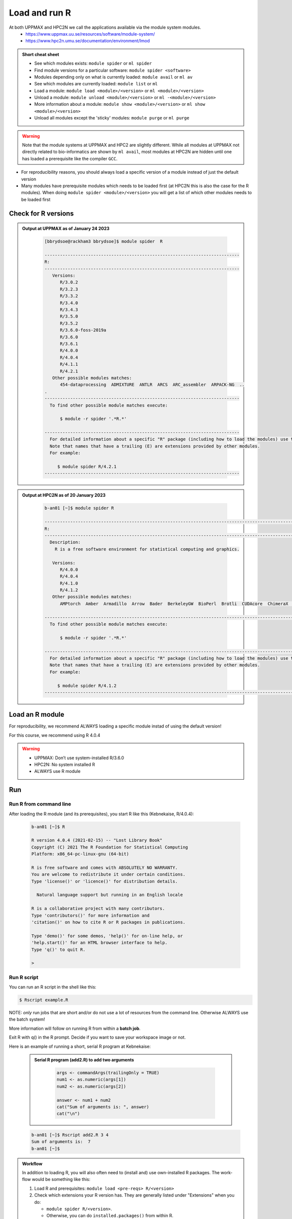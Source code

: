 Load and run R
===================

At both UPPMAX and HPC2N we call the applications available via the module system modules. 
    - https://www.uppmax.uu.se/resources/software/module-system/ 
    - https://www.hpc2n.umu.se/documentation/environment/lmod 

   
.. objectives:: 

   - Show how to load R
   - Show how to run R scripts and start R on the command line

.. admonition:: Short cheat sheet
    :class: dropdown 
    
    - See which modules exists: ``module spider`` or ``ml spider``
    - Find module versions for a particular software: ``module spider <software>``
    - Modules depending only on what is currently loaded: ``module avail`` or ``ml av``
    - See which modules are currently loaded: ``module list`` or ``ml``
    - Load a module: ``module load <module>/<version>`` or ``ml <module>/<version>``
    - Unload a module: ``module unload <module>/<version>`` or ``ml -<module>/<version>``
    - More information about a module: ``module show <module>/<version>`` or ``ml show <module>/<version>``
    - Unload all modules except the 'sticky' modules: ``module purge`` or ``ml purge``
    
.. warning::
   Note that the module systems at UPPMAX and HPC2 are slightly different. While all modules at UPPMAX not directly related to bio-informatics are shown by ``ml avail``, most modules at HPC2N are hidden until one has loaded a prerequisite like the compiler ``GCC``.


- For reproducibility reasons, you should always load a specific version of a module instead of just the default version
- Many modules have prerequisite modules which needs to be loaded first (at HPC2N this is also the case for the R modules). When doing ``module spider <module>/<version>`` you will get a list of which other modules needs to be loaded first


Check for R versions
-------------------------


.. tabs::

   .. tab:: UPPMAX

     Check all available R versions with:

      .. code-block:: sh
 
           $ module spider R

     OR

      .. code-block:: sh

           $ module avail R
 
     Note that the latter option also lists other software modules matching the string "R". 


   .. tab:: HPC2N
   
      Check all available version R versions with:

      .. code-block:: sh
 
         $ module spider R
      
      To see how to load a specific version of R, including the prerequisites, do 

      .. code-block:: sh
   
         $ module spider R/<version>

      Example for R 4.0.4 (recommended version)

      .. code-block:: sh

         $ module spider R/4.0.4 

.. admonition:: Output at UPPMAX as of January 24 2023
   :class: dropdown
    
       .. code-block::  tcl
    
          [bbrydsoe@rackham3 bbrydsoe]$ module spider  R

          ----------------------------------------------------------------------------
          R:
          ----------------------------------------------------------------------------
             Versions:
                R/3.0.2
                R/3.2.3
                R/3.3.2
                R/3.4.0
                R/3.4.3
                R/3.5.0
                R/3.5.2
                R/3.6.0-foss-2019a
                R/3.6.0
                R/3.6.1
                R/4.0.0
                R/4.0.4
                R/4.1.1
                R/4.2.1
             Other possible modules matches:
                454-dataprocessing  ADMIXTURE  ANTLR  ARCS  ARC_assembler  ARPACK-NG  ..
          .
          ----------------------------------------------------------------------------
            To find other possible module matches execute:
            
                $ module -r spider '.*R.*'

          ----------------------------------------------------------------------------
            For detailed information about a specific "R" package (including how to load the modules) use the module's full name.
            Note that names that have a trailing (E) are extensions provided by other modules.
            For example:
            
               $ module spider R/4.2.1
          ----------------------------------------------------------------------------


.. admonition:: Output at HPC2N as of 20 January 2023
    :class: dropdown

        .. code-block:: tcl

           b-an01 [~]$ module spider R

           -----------------------------------------------------------------------------------------------------------------------------------------------
           R:
           -----------------------------------------------------------------------------------------------------------------------------------------------
             Description:
               R is a free software environment for statistical computing and graphics.
               
              Versions:
                 R/4.0.0
                 R/4.0.4
                 R/4.1.0
                 R/4.1.2
              Other possible modules matches:
                 AMPtorch  Amber  Armadillo  Arrow  Bader  BerkeleyGW  BioPerl  Brotli  CUDAcore  ChimeraX  CloudCompare  CubeWriter  DendroPy  ESPResSo  ...
                    
           -----------------------------------------------------------------------------------------------------------------------------------------------
             To find other possible module matches execute:
             
                 $ module -r spider '.*R.*'
                 
           -----------------------------------------------------------------------------------------------------------------------------------------------
             For detailed information about a specific "R" package (including how to load the modules) use the module's full name.
             Note that names that have a trailing (E) are extensions provided by other modules.
             For example:
             
                $ module spider R/4.1.2
           -----------------------------------------------------------------------------------------------------------------------------------------------


Load an R module
--------------------

For reproducibility, we recommend ALWAYS loading a specific module instad of using the default version! 

For this course, we recommend using R 4.0.4

.. tabs::

   .. tab:: UPPMAX
   
      Go back and check which R modules were available. To load version 4.0.4, do:

      .. code-block:: sh

        $ module load R/4.0.4
        
      For short, you can also use: 

      .. code-block:: sh

         $ ml R/4.0.4

 
   .. tab:: HPC2N

 
      .. code-block:: sh

         $ module load GCC/10.2.0  OpenMPI/4.0.5  R/4.0.4
      
         (or 'module load GCC/10.2.0  CUDA/11.1.1  OpenMPI/4.0.5  R/4.0.4' if you need CUDA)

      For short, you can also use: 

      .. code-block:: sh

         $ ml GCC/10.2.0  OpenMPI/4.0.5  R/4.0.4

.. warning::

   + UPPMAX: Don’t use system-installed R/3.6.0
   + HPC2N: No system installed R 
   + ALWAYS use R module


Run
---

Run R from command line 
#######################

After loading the R module (and its prerequisites), you start R like this (Kebnekaise, R/4.0.4): 

  .. code-block:: sh

     b-an01 [~]$ R
     
     R version 4.0.4 (2021-02-15) -- "Lost Library Book"
     Copyright (C) 2021 The R Foundation for Statistical Computing
     Platform: x86_64-pc-linux-gnu (64-bit)
     
     R is free software and comes with ABSOLUTELY NO WARRANTY.
     You are welcome to redistribute it under certain conditions.
     Type 'license()' or 'licence()' for distribution details.
     
       Natural language support but running in an English locale
       
     R is a collaborative project with many contributors.
     Type 'contributors()' for more information and
     'citation()' on how to cite R or R packages in publications.
     
     Type 'demo()' for some demos, 'help()' for on-line help, or
     'help.start()' for an HTML browser interface to help.
     Type 'q()' to quit R.
     
     > 
     
     
Run R script
#####################
    
You can run an R script in the shell like this:

.. code-block:: sh

   $ Rscript example.R

NOTE: *only* run jobs that are short and/or do not use a lot of resources from the command line. Otherwise ALWAYS use the batch system!
    
More information will follow on running R from within a **batch job**. 

Exit R with q() in the R prompt. Decide if you want to save your workspace image or not. 

Here is an example of running a short, serial R program at Kebnekaise: 

  .. admonition:: Serial R program (add2.R) to add two arguments
      :class: dropdown

          .. code-block:: tcl
        
         
             args <- commandArgs(trailingOnly = TRUE)
             num1 <- as.numeric(args[1])
             num2 <- as.numeric(args[2])
            
             answer <- num1 + num2
             cat("Sum of arguments is: ", answer)
             cat("\n")
           
           
  .. code-block:: sh

    b-an01 [~]$ Rscript add2.R 3 4
    Sum of arguments is:  7
    b-an01 [~]$

.. admonition:: Workflow

   In addition to loading R, you will also often need to (install and) use own-installed R packages. The work-flow would be something like this: 
    
   1) Load R and prerequisites: ``module load <pre-reqs> R/<version>``
   2) Check which extensions your R version has. They are generally listed under "Extensions" when you do: 
   
      - ``module spider R/<version>``. 
      - Otherwise, you can do ``installed.packages()`` from within R. 
      - NOTE that the latter option generates a LOT of output, but also gives versions of the R packages (Extensions, as they are called by the module system). 
      
   3) Install any extra R packages you need (optional): 
    
      - Automatical download and install: ``R --quiet --no-save --no-restore -e "install.packages('<r-package>', repos='http://ftp.acc.umu.se/mirror/CRAN/')"`` 
      - Manual download and install: ``R CMD INSTALL -l <path-to-R-package>/R-package.tar.gz``
    
   4) 
    
      - Start R: ``R``
      - run ``Rscript <program.R>``
      - batch job for R program: ``sbatch <my-R-batch-job.sh>``

   - Installed R packages can be accessed within R with ``library("package")`` as usual. 

   - The command ``installed.packages()`` given within R will list the available packages to import. 

   - More about installing your own R packages to follow in later sections of the course! 


.. keypoints::

   - Before you can run R scripts or work in an R shell, first load an R module and any needed prerequisites. 
   - Start an R shell session with ``R``.
   - Run scripts with ``Rscript <script.R>``
    

Exercises
---------

.. challenge:: Try yourself to load R, start it, check libraries, load a library, quit R
    
    .. code-block:: R
    
        1) Load R version 4.0.4 
	2) Start R. Check which libraries are installed. Load one of them.
	3) Quit R
	
    Remember to check if a module you are loading has prerequisites, and load those first if it does. In this case it depends on whether you do the exercises on Kebnekaise or Rackham. 



.. solution:: Solution

   .. tabs:: 

      .. tab:: UPPMAX
   
         :class: dropdown
    
            This is for Rackham.
          
            .. code-block:: sh
	    
	    [bbrydsoe@rackham3 bbrydsoe]$ ml spider R/4.0.4
	    
	    ----------------------------------------------------------------------------
	      R: R/4.0.4
	    ----------------------------------------------------------------------------
	    
	         This module can be loaded directly: module load R/4.0.4
		 
		 Help:
		     R - use R Version 4.0.4
		     
		     https://www.r-project.org
		     
		   Many, many R and Bioconductor packages are available in the module 'R_packages/4.0.4'

	    [bbrydsoe@rackham3 bbrydsoe]$ module load R/4.0.4
	    Nearly all CRAN and BioConductor packages are installed and available by
	    loading the module R_packages/4.0.4 
	    [bbrydsoe@rackham3 bbrydsoe]$
	    
	    [bbrydsoe@rackham3 bbrydsoe]$ R

            R version 4.0.4 (2021-02-15) -- "Lost Library Book"
	    Copyright (C) 2021 The R Foundation for Statistical Computing
	    Platform: x86_64-pc-linux-gnu (64-bit)
	    
	    R is free software and comes with ABSOLUTELY NO WARRANTY.
	    You are welcome to redistribute it under certain conditions.
	    Type 'license()' or 'licence()' for distribution details.
	    
	      Natural language support but running in an English locale
	      
	    R is a collaborative project with many contributors.
	    Type 'contributors()' for more information and
	    'citation()' on how to cite R or R packages in publications.
	    
	    Type 'demo()' for some demos, 'help()' for on-line help, or
	    'help.start()' for an HTML browser interface to help.
	    Type 'q()' to quit R.
	    
	    > installed.packages()
                       Package      LibPath
            base       "base"       "/sw/apps/R/x86_64/4.0.4/rackham/lib64/R/library"
	    boot       "boot"       "/sw/apps/R/x86_64/4.0.4/rackham/lib64/R/library"
	    class      "class"      "/sw/apps/R/x86_64/4.0.4/rackham/lib64/R/library"
	    cluster    "cluster"    "/sw/apps/R/x86_64/4.0.4/rackham/lib64/R/library"
	    codetools  "codetools"  "/sw/apps/R/x86_64/4.0.4/rackham/lib64/R/library"
	    compiler   "compiler"   "/sw/apps/R/x86_64/4.0.4/rackham/lib64/R/library"
	    datasets   "datasets"   "/sw/apps/R/x86_64/4.0.4/rackham/lib64/R/library"
	    foreign    "foreign"    "/sw/apps/R/x86_64/4.0.4/rackham/lib64/R/library"
	    graphics   "graphics"   "/sw/apps/R/x86_64/4.0.4/rackham/lib64/R/library"
	    grDevices  "grDevices"  "/sw/apps/R/x86_64/4.0.4/rackham/lib64/R/library"
	    grid       "grid"       "/sw/apps/R/x86_64/4.0.4/rackham/lib64/R/library"
	    KernSmooth "KernSmooth" "/sw/apps/R/x86_64/4.0.4/rackham/lib64/R/library"
	    lattice    "lattice"    "/sw/apps/R/x86_64/4.0.4/rackham/lib64/R/library"
	    MASS       "MASS"       "/sw/apps/R/x86_64/4.0.4/rackham/lib64/R/library"
	    Matrix     "Matrix"     "/sw/apps/R/x86_64/4.0.4/rackham/lib64/R/library"
	    ...
	    
	    > library("parallel")
	    > quit()
	    Save workspace image? [y/n/c]: 
	    

         The list of installed packages is very long, as you will see for yourself. 
	 
	     
      .. tab:: HPC2N
   
         :class: dropdown
    
            This is for Kebnekaise.
          
            .. code-block:: sh
	  
         stuff
	     
 	    
